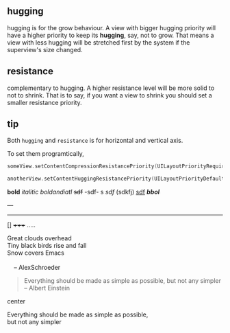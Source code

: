 ** hugging
hugging is for the grow behaviour. A view with bigger hugging priority will have a higher priority to keep its *hugging*, say, not to grow. That means a view with less hugging will be stretched first by the system if the superview's size changed.

** resistance
complementary to hugging.
A higher resistance level will be more solid to not to shrink.
That is to say, if you want a view to shrink you should set a smaller resistance priority.

** tip
Both =hugging=  and =resistance= is for horizontal and vertical axis.

To set them programtically,
#+BEGIN_SRC swift
    someView.setContentCompressionResistancePriority(UILayoutPriorityRequired, forAxis: .Horizontal)

    anotherView.setContentHuggingResistancePriority(UILayoutPriorityDefaultLow, forAxis: .Horizontal)
#+END_SRC
*bold* /italitic/  /boldandiatl/ +sdf+ -sdf- s /sdf/ (sdkfj)
 _sdf_  */bbol/*

---

-----
[]
+++++
.....
     #+BEGIN_VERSE
      Great clouds overhead
      Tiny black birds rise and fall
      Snow covers Emacs

          -- AlexSchroeder
     #+END_VERSE

     #+BEGIN_QUOTE
     Everything should be made as simple as possible,
     but not any simpler -- Albert Einstein
     #+END_QUOTE
center
    #+BEGIN_CENTER
     Everything should be made as simple as possible, \\
     but not any simpler
     #+END_CENTER
